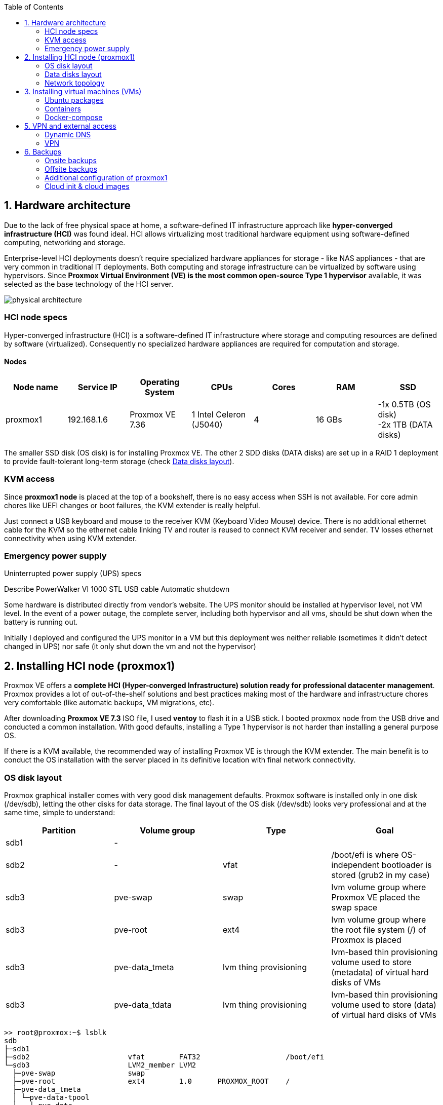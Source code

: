 :toc:
:icons: font
:source-highlighter: prettify
:project_id: homelab
:tabsize: 2

== 1. Hardware architecture

Due to the lack of free physical space at home, a software-defined IT infrastructure approach like *hyper-converged infrastructure (HCI)* was found ideal. HCI allows virtualizing most traditional hardware equipment using software-defined computing, networking and storage.

Enterprise-level HCI deployments doesn't require specialized hardware appliances for storage - like NAS appliances - that are very common in traditional IT deployments. Both computing and storage infrastructure can be virtualized by software using hypervisors. Since *Proxmox Virtual Environment (VE) is the most common open-source Type 1 hypervisor* available, it was selected as the base technology of the HCI server.

image::img/physical_architecture.png[]

=== HCI node specs

Hyper-converged infrastructure (HCI) is a software-defined IT infrastructure where storage and computing resources are defined by software (virtualized). Consequently no specialized hardware appliances are required for computation and storage.

==== Nodes

|===
|Node name | Service IP| Operating System| CPUs | Cores| RAM | SSD

|proxmox1
|192.168.1.6
|Proxmox VE 7.36
|1 Intel Celeron (J5040)
|4
|16 GBs
|-1x 0.5TB (OS disk) +
 -2x 1TB (DATA disks)
|===

The smaller SSD disk (OS disk) is for installing Proxmox VE. The other 2 SDD disks (DATA disks) are set up in a RAID 1 deployment to provide fault-tolerant long-term storage (check https://github.com/macvaz/homelab#data-disks-layout[Data disks layout]).

=== KVM access

Since *proxmox1 node* is placed at the top of a bookshelf, there is no easy access when SSH is not available. For core admin chores like UEFI changes or boot failures, the KVM extender is really helpful.

Just connect a USB keyboard and mouse to the receiver KVM (Keyboard Video Mouse) device. There is no additional ethernet cable for the KVM so the ethernet cable linking TV and router is reused to connect KVM receiver and sender. TV losses ethernet connectivity when using KVM extender.

=== Emergency power supply

Uninterrupted power supply (UPS) specs

Describe PowerWalker VI 1000 STL
USB cable
Automatic shutdown

Some hardware is distributed directly from vendor's website. The UPS monitor should be installed at hypervisor level, not VM level. In the event of a power outage, the complete server, including both hypervisor and all vms, should be shut down when the battery is running out.

Initially I deployed and configured the UPS monitor in a VM but this deployment wes neither reliable (sometimes it didn't detect changed in UPS) nor safe (it only shut down the vm and not the hypervisor)

== 2. Installing HCI node (proxmox1)

Proxmox VE offers a **complete HCI (Hyper-converged Infrastructure) solution ready for professional datacenter management**. Proxmox provides a lot of out-of-the-shelf solutions and best practices making most of the hardware and infrastructure chores very comfortable (like automatic backups, VM migrations, etc).

After downloading *Proxmox VE 7.3* ISO file, I used *ventoy* to flash it in a USB stick. I booted proxmox node from the USB drive and conducted a common installation. With good defaults, installing a Type 1 hypervisor is not harder than installing a general purpose OS.

If there is a KVM available, the recommended way of installing Proxmox VE is through the KVM extender. The main benefit is to conduct the OS installation with the server placed in its definitive location with final network connectivity.

=== OS disk layout

Proxmox graphical installer comes with very good disk management defaults. Proxmox software is installed only in one disk (/dev/sdb), letting the other disks for data storage. The final layout of the OS disk (/dev/sdb) looks very professional and at the same time, simple to understand:

|===
|Partition |Volume group |Type| Goal

|sdb1
|-
|
|

|sdb2
|-
|vfat
|/boot/efi is where OS-independent bootloader is stored (grub2 in my case)

|sdb3
|pve-swap
|swap
|lvm volume group where Proxmox VE placed the swap space

|sdb3
|pve-root
|ext4
|lvm volume group where the root file system (/) of Proxmox is placed

|sdb3
|pve-data_tmeta
|lvm thing provisioning
|lvm-based thin provisioning volume used to store (metadata) of virtual hard disks of VMs

|sdb3
|pve-data_tdata
|lvm thing provisioning
|lvm-based thin provisioning volume used to store (data) of virtual hard disks of VMs
|===

[source]
----
>> root@proxmox:~$ lsblk
sdb
├─sdb1
├─sdb2                       vfat        FAT32                    /boot/efi
└─sdb3                       LVM2_member LVM2
  ├─pve-swap                 swap
  ├─pve-root                 ext4        1.0      PROXMOX_ROOT    /
  ├─pve-data_tmeta
  │ └─pve-data-tpool
  │   └─pve-data
  └─pve-data_tdata
    └─pve-data-tpool
      └─pve-data
----

=== Data disks layout

The objective of data disks is to provide a fault-tolerant long-term storage solution for the homelab. Several storage solutions were considered when designing the storage system.

Proxmox supports https://pve.proxmox.com/wiki/Hyper-converged_Infrastructure[2 different HCI storage technologies]:

|===
|Technology |Description | Comments

|Ceph
|A both self-healing and self-managing shared, reliable and highly scalable storage system
|Cluster technology. Thought for having several nodes. Extra administration complexity. Not an appealing option.

|ZFS
|A combined file system and logical volume manager with extensive protection against data corruption, various RAID modes, fast and cheap snapshots
|Memory intensive. Recommended ECC memory. Not really an option

|===

Eventually, both HCI storage technologies were discarded and started to explore approaches similar to *traditional NAS appliances*. NAS servers are a very common IT solution that provides both large storage capacity and fault-tolerance. However, the lack of free space at home, makes having a dedicated hardware NAS appliance not a valid option.

The final approach was to *create a VM (nas_vm), in proxmox1 node, based on the open-source NAS server OpenMediaVault (OMV)*. Proxmox VE allows to create a VM with direct access to both data disks using https://pve.proxmox.com/wiki/Passthrough_Physical_Disk_to_Virtual_Machine_(VM)[disk passthrough]. OpenMediaVault VM (nas_vm) detects both data disks as attached SATA disks, making very easy to create a RAID 1 device over them.

*All storage-related tasks are centralized in the OMV VM (nas_vm)*: managing disks, creating file systems, administering RAID devices, creating SMB shares, creating users, creating and enforcing access policies, controlling quotas, etc. The only data management task done by Proxmox VE is running SMART checks in data disks and sending alarms in the event of failure.

=== Network topology

Using Proxmox graphical interface makes network setup quite easy. It detected my router physical network out of the box and allowed to set up easily a fixed IP address for proxmox1 (192.168.1.6).

Proxmox creates by default ** https://pve.proxmox.com/wiki/Network_Configuration[a virtual bridge (vmbr0)]** linked to the first ** ethernet physical NIC eno1**. This network mode is quite simple, each NIC of a VM connected to this bridge, *gets an IP address directly from my router address space (192.168.1.0/24)*. This network setup is very convenient in a homelab (each VM gets a physical IP address from the router), but it assigns several IP address to the same NIC (same MAC). This setup is normally not valid using proxmox in Cloud Service Providers (CSPs), marking different IPs with same MAC as suspicious devices.

Proxmox VE allows to create additional virtual networks (based on bridged, routed or NATed configurations). No extra virtual networks were created or used. All VMs created in proxmox1 node have only 1 vNIC.

The network diagram of the proxmox1 node (without VMs and docker containers) is the following:

Describe Mikrotik HAP ax2
FW
DNS pointing to pihole

== 3. Installing virtual machines (VMs)

|===
|VM name | Service IP| Operating System| vCPUs (Cores)| RAM | Disks

|docker_vm
|192.168.1.2
|Ubuntu Server 22.04
|3
|3 GBs
|

|nas_vm
|192.168.1.5
|Debian 11
|2
|2 GBs
|

|===

In case of creating VMs from a general purpose Ubuntu server, disable systemd-resolved local DNS server. A good practice is to point primary name server to a local DNS server (if existing) and a secondary name server to a well-known DNS server like Google.



=== Ubuntu packages

Most of the applications running in the minipc are deployed as docker containers. However, these ubuntu packages are required to be installed using apt

[source]
----
- qemu-guest-agent: Guest agent for better power managent from host
- docker.io: Docker engine
- docker-compose: Multi-container docker applications
- rclone: Off-site backup
- minidlna: Export media content via DLNA to smart TV
- ssmpt: Link mail command line tool to ssmpt allowing security emails reach my personal account
- mutt: Command line email client to easily sending email programaticaly from shell scripts
- ddclient: Register dynamic IP in cloudflare
----

=== Containers

Running containers

[source]
----
  - Pihole
  - Syncthing
  - Portainer
  - Heimdall
  - Uptime-kuma
  - Photoview
  - Mariadb
  - Watchtower
----

In analysis:

[source]
----
  - Traefik
  - Next-cloud
  - Homeassistant
  - Plex / kodi / jellybin / emby
  - freeipa
  - teleport
----

=== Docker-compose

https://github.com/macvaz/homelab/tree/main/src/docker[YAML file]

== 5. VPN and external access

=== Dynamic DNS
  NoIP
=== Blocking direct traffic to Router DNS
  adblocking (pihole)
  Mainly problematic with Android phones
=== Port forwading for VPN and ¿nextcloud?

=== VPN
  wireguard
  laptop scripts
  mobile phones

== 6. Backups

=== Onsite backups
  syncthing + some bash writing on RAID

=== Offsite backups

https://github.com/macvaz/homelab/tree/main/src/backup/backup_last_month_photos.sh[Monthly backup script using rclone]

=== Additional configuration of proxmox1

Since most of the software is going to be installed inside a VM, at the hypervisor level, very few extra packages are required.

The most important thing missing is to set up email relay for automatic alarms. To configure it, just follow Techno Tim's video: https://www.youtube.com/watch?v=85ME8i4Ry6A

An extract of the configuration steps is the following:

[source]
----
>> apt install -y libsasl2-modules mailutils

# Setup credentials in the sasl_passwd file following this format
>> more /etc/postfix/sasl_passwd
smtp.gmail.com email:passwd

# Create a hashed version of the file
>> postmap hash:/etc/postfix/sasl_passwd
>> chmod 600 /etc/postfix/sasl_passwd

# Paste next configuration in /etc/postfix/main.cf file:
realayhost = smtp.gmail.com:587
smtp_use_tls = yes
smtp_sasl_auth_enable = yes
smtp_sasl_security_options =
smtp_sasl_password_maps = hash:/etc/postfix/sasl_passwd
smtp_tls_CAfile = /etc/ssl/certs/Entrust_Root_Certification_Authority.pem

# Restart postfix
>> postfix reload
----

[source]
----
- PowerMaster+: UPS monitor from https://www.powermonitor.software/#PowerMasterPlusSoftware (PowerWalker)
----

=== Cloud init & cloud images

In general creating VMs from an general-purpose ISO image is not the best approach. Cloud images are a much better alternative.

https://cloud-images.ubuntu.com/minimal/releases/jammy/release-20230209/
https://pve.proxmox.com/wiki/Cloud-Init_Support

[source]
----
# download the "minimal" cloud image
wget https://cloud-images.ubuntu.com/minimal/releases/jammy/release-20230209/ubuntu-22.04-minimal-cloudimg-amd64.img

# create a new VM with VirtIO SCSI controller
qm create 9000 --memory 2048 --net0 virtio,bridge=vmbr0 --scsihw virtio-scsi-pci

# import the downloaded disk to the local-lvm storage, attaching it as a SCSI drive
qm set 9000 --scsi0 local-lvm:0,import-from=/root/ubuntu-22.04-minimal-cloudimg-amd64.img

# configure a CD-ROM drive, which will be used to pass the Cloud-Init data to the VM
qm set 9000 --ide2 local-lvm:cloudinit

# boot directly from the Cloud-Init image
qm set 9000 --boot order=scsi0

# configure a serial console and use it as a display
qm set 9000 --serial0 socket --vga serial0

# convert to template
qm template 9000
----

